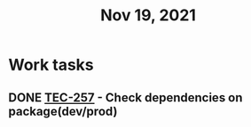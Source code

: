 #+TITLE: Nov 19, 2021

* Work tasks

** DONE [[https://lamimed.atlassian.net/browse/TEC-257][TEC-257]] - Check dependencies on package(dev/prod)
